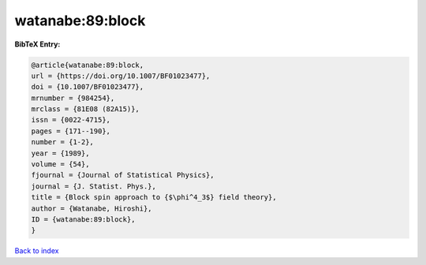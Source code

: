 watanabe:89:block
=================

.. :cite:t:`watanabe:89:block`

.. bibliography:: ../../All.bib

**BibTeX Entry:**

.. code-block:: bibtex

   @article{watanabe:89:block,
   url = {https://doi.org/10.1007/BF01023477},
   doi = {10.1007/BF01023477},
   mrnumber = {984254},
   mrclass = {81E08 (82A15)},
   issn = {0022-4715},
   pages = {171--190},
   number = {1-2},
   year = {1989},
   volume = {54},
   fjournal = {Journal of Statistical Physics},
   journal = {J. Statist. Phys.},
   title = {Block spin approach to {$\phi^4_3$} field theory},
   author = {Watanabe, Hiroshi},
   ID = {watanabe:89:block},
   }

`Back to index <../index>`_
